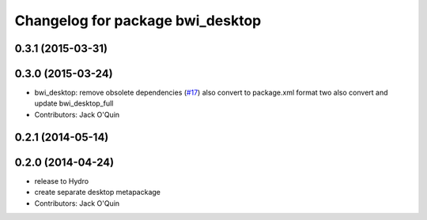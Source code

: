 ^^^^^^^^^^^^^^^^^^^^^^^^^^^^^^^^^
Changelog for package bwi_desktop
^^^^^^^^^^^^^^^^^^^^^^^^^^^^^^^^^

0.3.1 (2015-03-31)
------------------

0.3.0 (2015-03-24)
------------------
* bwi_desktop: remove obsolete dependencies (`#17 <https://github.com/utexas-bwi/bwi/issues/17>`_)
  also convert to package.xml format two
  also convert and update bwi_desktop_full
* Contributors: Jack O'Quin

0.2.1 (2014-05-14)
------------------

0.2.0 (2014-04-24)
------------------
* release to Hydro
* create separate desktop metapackage
* Contributors: Jack O'Quin
